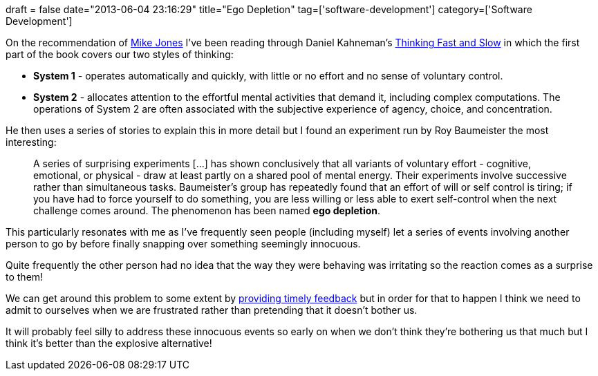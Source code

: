 +++
draft = false
date="2013-06-04 23:16:29"
title="Ego Depletion"
tag=['software-development']
category=['Software Development']
+++

On the recommendation of https://twitter.com/michael_jones[Mike Jones] I've been reading through Daniel Kahneman's http://www.amazon.co.uk/Thinking-Fast-Slow-Daniel-Kahneman/dp/0141033576/ref=sr_1_1?ie=UTF8&qid=1370274373&sr=8-1&keywords=thinking+fast+and+slow[Thinking Fast and Slow] in which the first part of the book covers our two styles of thinking:

* *System 1* - operates automatically and quickly, with little or no effort and no sense of voluntary control.
* *System 2* - allocates attention to the effortful mental activities that demand it, including complex computations. The operations of System 2 are often associated with the subjective experience of agency, choice, and concentration.

He then uses a series of stories to explain this in more detail but I found an experiment run by Roy Baumeister the most interesting:

____
A series of surprising experiments [\...] has shown conclusively that all variants of voluntary effort - cognitive, emotional, or physical - draw at least partly on a shared pool of mental energy. Their experiments involve successive rather than simultaneous tasks. Baumeister's group has repeatedly found that an effort of will or self control is tiring; if you have had to force yourself to do something, you are less willing or less able to exert self-control when the next challenge comes around. The phenomenon has been named *ego depletion*.
____

This particularly resonates with me as I've frequently seen people (including myself) let a series of events involving another person to go by before finally snapping over something seemingly innocuous.

Quite frequently the other person had no idea that the way they were behaving was irritating so the reaction comes as a surprise to them!

We can get around this problem to some extent by http://www.markhneedham.com/blog/2013/05/23/feedback-reacting-immediately/[providing timely feedback] but in order for that to happen I think we need to admit to ourselves when we are frustrated rather than pretending that it doesn't bother us.

It will probably feel silly to address these innocuous events so early on when we don't think they're bothering us that much but I think it's better than the explosive alternative!
